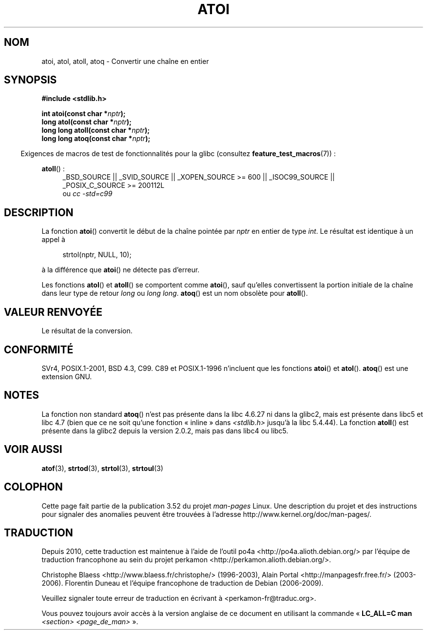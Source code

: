 .\" Copyright 1993 David Metcalfe (david@prism.demon.co.uk)
.\"
.\" %%%LICENSE_START(VERBATIM)
.\" Permission is granted to make and distribute verbatim copies of this
.\" manual provided the copyright notice and this permission notice are
.\" preserved on all copies.
.\"
.\" Permission is granted to copy and distribute modified versions of this
.\" manual under the conditions for verbatim copying, provided that the
.\" entire resulting derived work is distributed under the terms of a
.\" permission notice identical to this one.
.\"
.\" Since the Linux kernel and libraries are constantly changing, this
.\" manual page may be incorrect or out-of-date.  The author(s) assume no
.\" responsibility for errors or omissions, or for damages resulting from
.\" the use of the information contained herein.  The author(s) may not
.\" have taken the same level of care in the production of this manual,
.\" which is licensed free of charge, as they might when working
.\" professionally.
.\"
.\" Formatted or processed versions of this manual, if unaccompanied by
.\" the source, must acknowledge the copyright and authors of this work.
.\" %%%LICENSE_END
.\"
.\" References consulted:
.\"     Linux libc source code
.\"     Lewine's _POSIX Programmer's Guide_ (O'Reilly & Associates, 1991)
.\"     386BSD man pages
.\" Modified Mon Mar 29 22:39:41 1993, David Metcalfe
.\" Modified Sat Jul 24 21:38:42 1993, Rik Faith (faith@cs.unc.edu)
.\" Modified Sun Dec 17 18:35:06 2000, Joseph S. Myers
.\"
.\"*******************************************************************
.\"
.\" This file was generated with po4a. Translate the source file.
.\"
.\"*******************************************************************
.TH ATOI 3 "3 août 2012" GNU "Manuel du programmeur Linux"
.SH NOM
atoi, atol, atoll, atoq \- Convertir une chaîne en entier
.SH SYNOPSIS
.nf
\fB#include <stdlib.h>\fP
.sp
\fBint atoi(const char *\fP\fInptr\fP\fB);\fP
.br
\fBlong atol(const char *\fP\fInptr\fP\fB);\fP
.br
\fBlong long atoll(const char *\fP\fInptr\fP\fB);\fP
.br
\fBlong long atoq(const char *\fP\fInptr\fP\fB);\fP
.fi
.sp
.in -4n
Exigences de macros de test de fonctionnalités pour la glibc (consultez
\fBfeature_test_macros\fP(7))\ :
.in
.sp
.ad l
\fBatoll\fP()\ :
.RS 4
_BSD_SOURCE || _SVID_SOURCE || _XOPEN_SOURCE\ >=\ 600 || _ISOC99_SOURCE
|| _POSIX_C_SOURCE\ >=\ 200112L
.br
ou \fIcc\ \-std=c99\fP
.RE
.ad
.SH DESCRIPTION
La fonction \fBatoi\fP() convertit le début de la chaîne pointée par \fInptr\fP en
entier de type \fIint\fP. Le résultat est identique à un appel à
.sp
.in +4n
strtol(nptr, NULL, 10);
.in
.sp
à la différence que \fBatoi\fP() ne détecte pas d'erreur.
.PP
Les fonctions \fBatol\fP() et \fBatoll\fP() se comportent comme \fBatoi\fP(), sauf
qu'elles convertissent la portion initiale de la chaîne dans leur type de
retour \fIlong\fP ou \fIlong long\fP. \fBatoq\fP() est un nom obsolète pour
\fBatoll\fP().
.SH "VALEUR RENVOYÉE"
Le résultat de la conversion.
.SH CONFORMITÉ
SVr4, POSIX.1\-2001, BSD\ 4.3, C99. C89 et POSIX.1\-1996 n'incluent que les
fonctions \fBatoi\fP() et \fBatol\fP(). \fBatoq\fP() est une extension GNU.
.SH NOTES
La fonction non standard \fBatoq\fP() n'est pas présente dans la libc\ 4.6.27
ni dans la glibc2, mais est présente dans libc5 et libc\ 4.7 (bien que ce ne
soit qu'une fonction «\ inline\ » dans \fI<stdlib.h>\fP jusqu'à la
libc\ 5.4.44). La fonction \fBatoll\fP() est présente dans la glibc2 depuis la
version\ 2.0.2, mais pas dans libc4 ou libc5.
.SH "VOIR AUSSI"
\fBatof\fP(3), \fBstrtod\fP(3), \fBstrtol\fP(3), \fBstrtoul\fP(3)
.SH COLOPHON
Cette page fait partie de la publication 3.52 du projet \fIman\-pages\fP
Linux. Une description du projet et des instructions pour signaler des
anomalies peuvent être trouvées à l'adresse
\%http://www.kernel.org/doc/man\-pages/.
.SH TRADUCTION
Depuis 2010, cette traduction est maintenue à l'aide de l'outil
po4a <http://po4a.alioth.debian.org/> par l'équipe de
traduction francophone au sein du projet perkamon
<http://perkamon.alioth.debian.org/>.
.PP
Christophe Blaess <http://www.blaess.fr/christophe/> (1996-2003),
Alain Portal <http://manpagesfr.free.fr/> (2003-2006).
Florentin Duneau et l'équipe francophone de traduction de Debian\ (2006-2009).
.PP
Veuillez signaler toute erreur de traduction en écrivant à
<perkamon\-fr@traduc.org>.
.PP
Vous pouvez toujours avoir accès à la version anglaise de ce document en
utilisant la commande
«\ \fBLC_ALL=C\ man\fR \fI<section>\fR\ \fI<page_de_man>\fR\ ».

